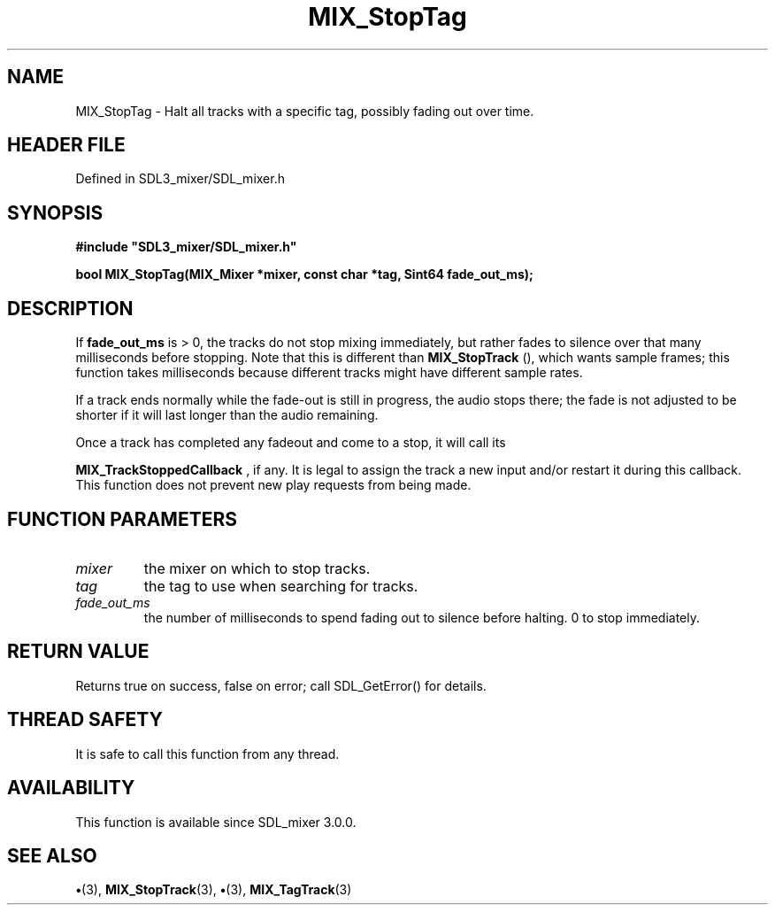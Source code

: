 .\" This manpage content is licensed under Creative Commons
.\"  Attribution 4.0 International (CC BY 4.0)
.\"   https://creativecommons.org/licenses/by/4.0/
.\" This manpage was generated from SDL_mixer's wiki page for MIX_StopTag:
.\"   https://wiki.libsdl.org/SDL3_mixer/MIX_StopTag
.\" Generated with SDL/build-scripts/wikiheaders.pl
.\"  revision 8c516fc
.\" Please report issues in this manpage's content at:
.\"   https://github.com/libsdl-org/sdlwiki/issues/new
.\" Please report issues in the generation of this manpage from the wiki at:
.\"   https://github.com/libsdl-org/SDL/issues/new?title=Misgenerated%20manpage%20for%20MIX_StopTag
.\" SDL_mixer can be found at https://libsdl.org/projects/SDL_mixer/
.de URL
\$2 \(laURL: \$1 \(ra\$3
..
.if \n[.g] .mso www.tmac
.TH MIX_StopTag 3 "SDL_mixer 3.1.0" "SDL_mixer" "SDL_mixer3 FUNCTIONS"
.SH NAME
MIX_StopTag \- Halt all tracks with a specific tag, possibly fading out over time\[char46]
.SH HEADER FILE
Defined in SDL3_mixer/SDL_mixer\[char46]h

.SH SYNOPSIS
.nf
.B #include \(dqSDL3_mixer/SDL_mixer.h\(dq
.PP
.BI "bool MIX_StopTag(MIX_Mixer *mixer, const char *tag, Sint64 fade_out_ms);
.fi
.SH DESCRIPTION
If
.BR fade_out_ms
is > 0, the tracks do not stop mixing immediately, but
rather fades to silence over that many milliseconds before stopping\[char46] Note
that this is different than 
.BR MIX_StopTrack
(), which wants
sample frames; this function takes milliseconds because different tracks
might have different sample rates\[char46]

If a track ends normally while the fade-out is still in progress, the audio
stops there; the fade is not adjusted to be shorter if it will last longer
than the audio remaining\[char46]

Once a track has completed any fadeout and come to a stop, it will call its

.BR MIX_TrackStoppedCallback
, if any\[char46] It is legal
to assign the track a new input and/or restart it during this callback\[char46]
This function does not prevent new play requests from being made\[char46]

.SH FUNCTION PARAMETERS
.TP
.I mixer
the mixer on which to stop tracks\[char46]
.TP
.I tag
the tag to use when searching for tracks\[char46]
.TP
.I fade_out_ms
the number of milliseconds to spend fading out to silence before halting\[char46] 0 to stop immediately\[char46]
.SH RETURN VALUE
Returns true on success, false on error; call SDL_GetError() for
details\[char46]

.SH THREAD SAFETY
It is safe to call this function from any thread\[char46]

.SH AVAILABILITY
This function is available since SDL_mixer 3\[char46]0\[char46]0\[char46]

.SH SEE ALSO
.BR \(bu (3),
.BR MIX_StopTrack (3),
.BR \(bu (3),
.BR MIX_TagTrack (3)
